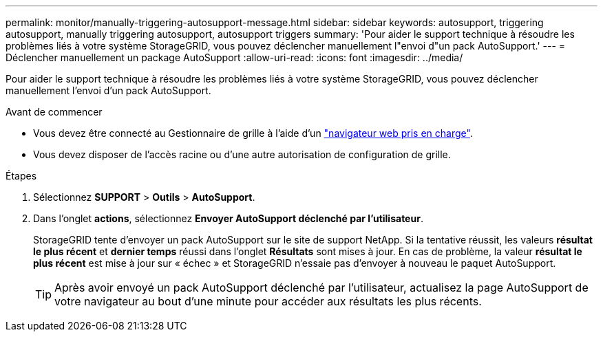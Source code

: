 ---
permalink: monitor/manually-triggering-autosupport-message.html 
sidebar: sidebar 
keywords: autosupport, triggering autosupport, manually triggering autosupport, autosupport triggers 
summary: 'Pour aider le support technique à résoudre les problèmes liés à votre système StorageGRID, vous pouvez déclencher manuellement l"envoi d"un pack AutoSupport.' 
---
= Déclencher manuellement un package AutoSupport
:allow-uri-read: 
:icons: font
:imagesdir: ../media/


[role="lead"]
Pour aider le support technique à résoudre les problèmes liés à votre système StorageGRID, vous pouvez déclencher manuellement l'envoi d'un pack AutoSupport.

.Avant de commencer
* Vous devez être connecté au Gestionnaire de grille à l'aide d'un link:../admin/web-browser-requirements.html["navigateur web pris en charge"].
* Vous devez disposer de l'accès racine ou d'une autre autorisation de configuration de grille.


.Étapes
. Sélectionnez *SUPPORT* > *Outils* > *AutoSupport*.
. Dans l'onglet *actions*, sélectionnez *Envoyer AutoSupport déclenché par l'utilisateur*.
+
StorageGRID tente d'envoyer un pack AutoSupport sur le site de support NetApp. Si la tentative réussit, les valeurs *résultat le plus récent* et *dernier temps* réussi dans l'onglet *Résultats* sont mises à jour. En cas de problème, la valeur *résultat le plus récent* est mise à jour sur « échec » et StorageGRID n'essaie pas d'envoyer à nouveau le paquet AutoSupport.

+

TIP: Après avoir envoyé un pack AutoSupport déclenché par l'utilisateur, actualisez la page AutoSupport de votre navigateur au bout d'une minute pour accéder aux résultats les plus récents.


